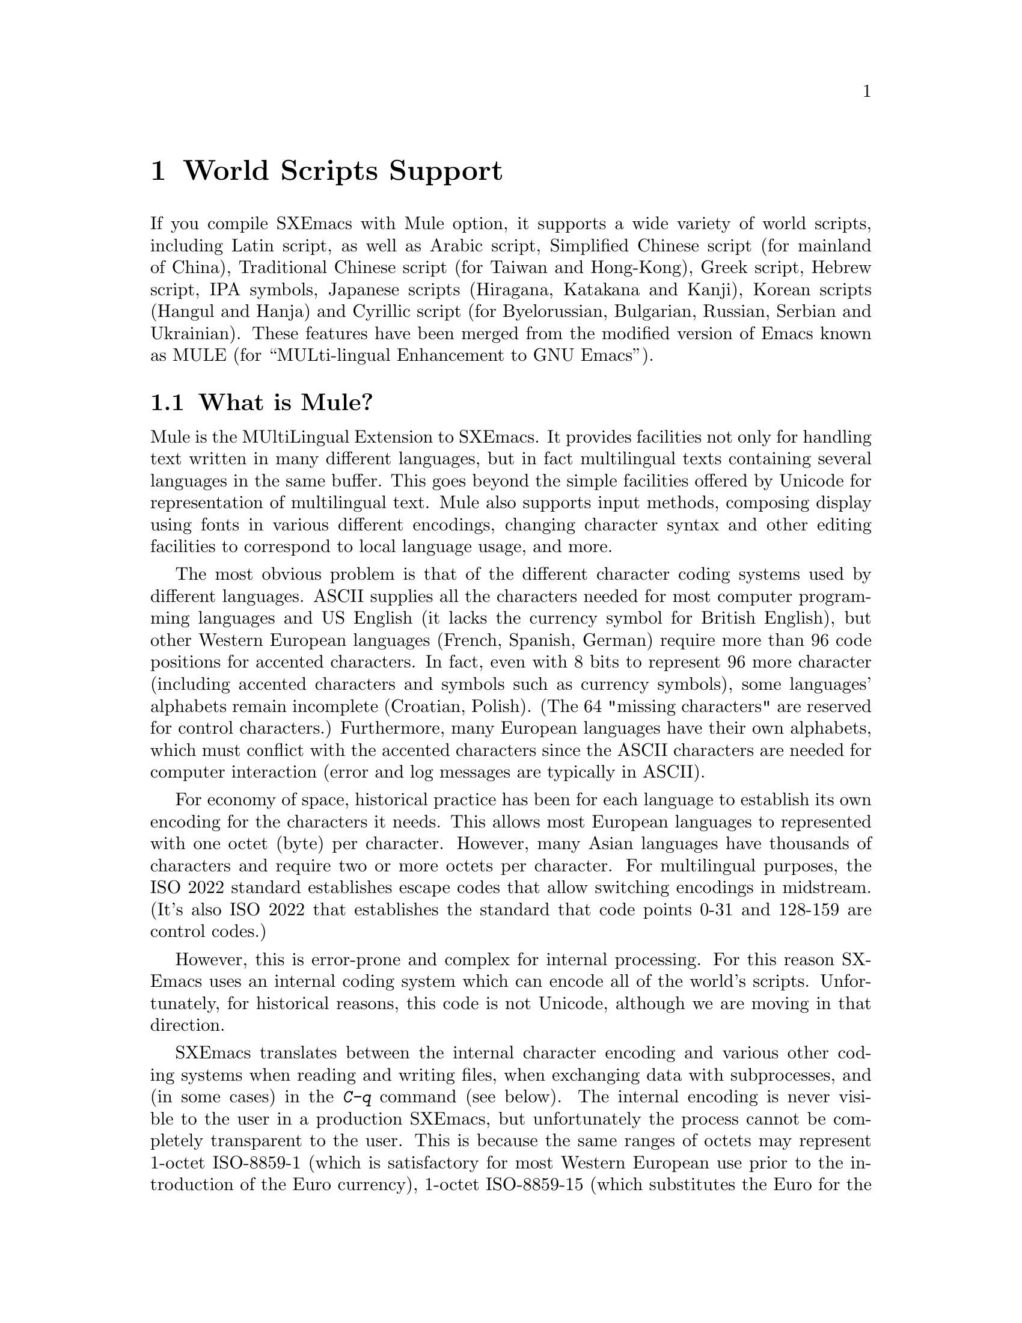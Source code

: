 @c This is part of the SXEmacs manual.
@c Copyright (C) 1997 Free Software Foundation, Inc.
@c See file emacs.texi for copying conditions.
@node Mule, Major Modes, Windows, Top
@chapter World Scripts Support
@cindex MULE
@cindex international scripts
@cindex multibyte characters
@cindex encoding of characters

@cindex Chinese
@cindex Greek
@cindex IPA
@cindex Japanese
@cindex Korean
@cindex Cyrillic
@cindex Russian
  If you compile SXEmacs with Mule option, it supports a wide variety of
world scripts, including Latin script, as well as Arabic script,
Simplified Chinese script (for mainland of China), Traditional Chinese
script (for Taiwan and Hong-Kong), Greek script, Hebrew script, IPA
symbols, Japanese scripts (Hiragana, Katakana and Kanji), Korean scripts
(Hangul and Hanja) and Cyrillic script (for Byelorussian, Bulgarian,
Russian, Serbian and Ukrainian).  These features have been merged from
the modified version of Emacs known as MULE (for ``MULti-lingual
Enhancement to GNU Emacs'').

@menu
* Mule Intro::              Basic concepts of Mule.
* Language Environments::   Setting things up for the language you use.
* Input Methods::           Entering text characters not on your keyboard.
* Select Input Method::     Specifying your choice of input methods.
* Mule and Fonts::          Additional font-related issues
* Coding Systems::          Character set conversion when you read and
                              write files, and so on.
* Recognize Coding::        How SXEmacs figures out which conversion to use.
* Specify Coding::          Various ways to choose which conversion to use.
@end menu

@node Mule Intro, Language Environments, Mule, Mule
@section What is Mule?

Mule is the MUltiLingual Extension to SXEmacs.  It provides facilities
not only for handling text written in many different languages, but in
fact multilingual texts containing several languages in the same buffer.
This goes beyond the simple facilities offered by Unicode for
representation of multilingual text.  Mule also supports input methods,
composing display using fonts in various different encodings, changing
character syntax and other editing facilities to correspond to local
language usage, and more.

The most obvious problem is that of the different character coding
systems used by different languages.  ASCII supplies all the characters
needed for most computer programming languages and US English (it lacks
the currency symbol for British English), but other Western European
languages (French, Spanish, German) require more than 96 code positions
for accented characters.  In fact, even with 8 bits to represent 96 more
character (including accented characters and symbols such as currency
symbols), some languages' alphabets remain incomplete (Croatian,
Polish).  (The 64 "missing characters" are reserved for control
characters.)  Furthermore, many European languages have their own
alphabets, which must conflict with the accented characters since the
ASCII characters are needed for computer interaction (error and log
messages are typically in ASCII).

For economy of space, historical practice has been for each language to
establish its own encoding for the characters it needs.  This allows
most European languages to represented with one octet (byte) per
character.  However, many Asian languages have thousands of characters
and require two or more octets per character.  For multilingual
purposes, the ISO 2022 standard establishes escape codes that allow
switching encodings in midstream.  (It's also ISO 2022 that establishes
the standard that code points 0-31 and 128-159 are control codes.)

However, this is error-prone and complex for internal processing.  For
this reason SXEmacs uses an internal coding system which can encode all
of the world's scripts.  Unfortunately, for historical reasons, this
code is not Unicode, although we are moving in that direction.

SXEmacs translates between the internal character encoding and various
other coding systems when reading and writing files, when exchanging
data with subprocesses, and (in some cases) in the @kbd{C-q} command
(see below).  The internal encoding is never visible to the user in a
production SXEmacs, but unfortunately the process cannot be completely
transparent to the user.  This is because the same ranges of octets may
represent 1-octet ISO-8859-1 (which is satisfactory for most Western
European use prior to the introduction of the Euro currency), 1-octet
ISO-8859-15 (which substitutes the Euro for the rarely used "generic
currency" symbol), 1-octet ISO-8859-5 (Cyrillic), or multioctet EUC-JP
(Japanese).  There's no way to tell without being able to read!

A number of heuristics are incorporated in Mule for automatic
recognition, there are facilities for the user to set defaults, and
where necessary (rarely, we hope) to set coding systems directly.

@kindex C-h h
@findex view-hello-file
  The command @kbd{C-h h} (@code{view-hello-file}) displays the file
@file{etc/HELLO}, which shows how to say ``hello'' in many languages.
This illustrates various scripts.

  Keyboards, even in the countries where these character sets are used,
generally don't have keys for all the characters in them.  So SXEmacs
supports various @dfn{input methods}, typically one for each script or
language, to make it convenient to type them.

@kindex C-x RET
  The prefix key @kbd{C-x @key{RET}} is used for commands that pertain
to world scripts, coding systems, and input methods.


@node Language Environments, Input Methods, Mule Intro, Mule
@section Language Environments
@cindex language environments

  All supported character sets are supported in SXEmacs buffers if it is
compiled with Mule; there is no need to select a particular language in
order to display its characters in an SXEmacs buffer.  However, it is
important to select a @dfn{language environment} in order to set various
defaults.  The language environment really represents a choice of
preferred script (more or less) rather that a choice of language.

  The language environment controls which coding systems to recognize
when reading text (@pxref{Recognize Coding}).  This applies to files,
incoming mail, netnews, and any other text you read into SXEmacs.  It may
also specify the default coding system to use when you create a file.
Each language environment also specifies a default input method.

@findex set-language-environment
  The command to select a language environment is @kbd{M-x
set-language-environment}.  It makes no difference which buffer is
current when you use this command, because the effects apply globally to
the SXEmacs session.  The supported language environments include:

@quotation
ASCII, Chinese-BIG5, Chinese-GB, Croatian, Cyrillic-ALT, Cyrillic-ISO, 
Cyrillic-KOI8, Cyrillic-Win, Czech, English, Ethiopic, French, German,
Greek, Hebrew, IPA, Japanese, Korean, Latin-1, Latin-2, Latin-3, Latin-4,
Latin-5, Norwegian, Polish, Romanian, Slovenian, Thai-XTIS, Vietnamese.
@end quotation

  Some operating systems let you specify the language you are using by
setting locale environment variables.  SXEmacs handles one common special
case of this: if your locale name for character types contains the
string @samp{8859-@var{n}}, SXEmacs automatically selects the
corresponding language environment.

@kindex C-h L
@findex describe-language-environment
  To display information about the effects of a certain language
environment @var{lang-env}, use the command @kbd{C-h L @var{lang-env}
@key{RET}} (@code{describe-language-environment}).  This tells you which
languages this language environment is useful for, and lists the
character sets, coding systems, and input methods that go with it.  It
also shows some sample text to illustrate scripts used in this language
environment.  By default, this command describes the chosen language
environment.

@node Input Methods, Select Input Method, Language Environments, Mule
@section Input Methods

@cindex input methods
  An @dfn{input method} is a kind of character conversion designed
specifically for interactive input.  In SXEmacs, typically each language
has its own input method; sometimes several languages which use the same
characters can share one input method.  A few languages support several
input methods.

  The simplest kind of input method works by mapping ASCII letters into
another alphabet.  This is how the Greek and Russian input methods work.

  A more powerful technique is composition: converting sequences of
characters into one letter.  Many European input methods use composition
to produce a single non-ASCII letter from a sequence that consists of a
letter followed by accent characters.  For example, some methods convert
the sequence @kbd{'a} into a single accented letter.

  The input methods for syllabic scripts typically use mapping followed
by composition.  The input methods for Thai and Korean work this way.
First, letters are mapped into symbols for particular sounds or tone
marks; then, sequences of these which make up a whole syllable are
mapped into one syllable sign.

  Chinese and Japanese require more complex methods.  In Chinese input
methods, first you enter the phonetic spelling of a Chinese word (in
input method @code{chinese-py}, among others), or a sequence of portions
of the character (input methods @code{chinese-4corner} and
@code{chinese-sw}, and others).  Since one phonetic spelling typically
corresponds to many different Chinese characters, you must select one of
the alternatives using special SXEmacs commands.  Keys such as @kbd{C-f},
@kbd{C-b}, @kbd{C-n}, @kbd{C-p}, and digits have special definitions in
this situation, used for selecting among the alternatives.  @key{TAB}
displays a buffer showing all the possibilities.

   In Japanese input methods, first you input a whole word using
phonetic spelling; then, after the word is in the buffer, SXEmacs
converts it into one or more characters using a large dictionary.  One
phonetic spelling corresponds to many differently written Japanese
words, so you must select one of them; use @kbd{C-n} and @kbd{C-p} to
cycle through the alternatives.

  Sometimes it is useful to cut off input method processing so that the
characters you have just entered will not combine with subsequent
characters.  For example, in input method @code{latin-1-postfix}, the
sequence @kbd{e '} combines to form an @samp{e} with an accent.  What if
you want to enter them as separate characters?

  One way is to type the accent twice; that is a special feature for
entering the separate letter and accent.  For example, @kbd{e ' '} gives
you the two characters @samp{e'}.  Another way is to type another letter
after the @kbd{e}---something that won't combine with that---and
immediately delete it.  For example, you could type @kbd{e e @key{DEL}
'} to get separate @samp{e} and @samp{'}.

  Another method, more general but not quite as easy to type, is to use
@kbd{C-\ C-\} between two characters to stop them from combining.  This
is the command @kbd{C-\} (@code{toggle-input-method}) used twice.
@ifinfo
@xref{Select Input Method}.
@end ifinfo

  @kbd{C-\ C-\} is especially useful inside an incremental search,
because stops waiting for more characters to combine, and starts
searching for what you have already entered.

@vindex input-method-verbose-flag
@vindex input-method-highlight-flag
  The variables @code{input-method-highlight-flag} and
@code{input-method-verbose-flag} control how input methods explain what
is happening.  If @code{input-method-highlight-flag} is non-@code{nil},
the partial sequence is highlighted in the buffer.  If
@code{input-method-verbose-flag} is non-@code{nil}, the list of possible
characters to type next is displayed in the echo area (but not when you
are in the minibuffer).

@node Select Input Method, Mule and Fonts, Input Methods, Mule
@section Selecting an Input Method

@table @kbd
@item C-\
Enable or disable use of the selected input method.

@item C-x @key{RET} C-\ @var{method} @key{RET}
Select a new input method for the current buffer.

@item C-h I @var{method} @key{RET}
@itemx C-h C-\ @var{method} @key{RET}
@findex describe-input-method
@kindex C-h I
@kindex C-h C-\
Describe the input method @var{method} (@code{describe-input-method}).
By default, it describes the current input method (if any).

@item M-x list-input-methods
Display a list of all the supported input methods.
@end table

@findex select-input-method
@vindex current-input-method
@kindex C-x RET C-\
  To choose an input method for the current buffer, use @kbd{C-x
@key{RET} C-\} (@code{select-input-method}).  This command reads the
input method name with the minibuffer; the name normally starts with the
language environment that it is meant to be used with.  The variable
@code{current-input-method} records which input method is selected.
  
@findex toggle-input-method
@kindex C-\
  Input methods use various sequences of ASCII characters to stand for
non-ASCII characters.  Sometimes it is useful to turn off the input
method temporarily.  To do this, type @kbd{C-\}
(@code{toggle-input-method}).  To reenable the input method, type
@kbd{C-\} again.

  If you type @kbd{C-\} and you have not yet selected an input method,
it prompts for you to specify one.  This has the same effect as using
@kbd{C-x @key{RET} C-\} to specify an input method.

@vindex default-input-method
  Selecting a language environment specifies a default input method for
use in various buffers.  When you have a default input method, you can
select it in the current buffer by typing @kbd{C-\}.  The variable
@code{default-input-method} specifies the default input method
(@code{nil} means there is none).

@findex quail-set-keyboard-layout
  Some input methods for alphabetic scripts work by (in effect)
remapping the keyboard to emulate various keyboard layouts commonly used
for those scripts.  How to do this remapping properly depends on your
actual keyboard layout.  To specify which layout your keyboard has, use
the command @kbd{M-x quail-set-keyboard-layout}.

@findex list-input-methods
  To display a list of all the supported input methods, type @kbd{M-x
list-input-methods}.  The list gives information about each input
method, including the string that stands for it in the mode line.

@node Mule and Fonts, Coding Systems, Select Input Method, Mule
@section Mule and Fonts
@cindex fonts
@cindex font registry
@cindex font encoding
@cindex CCL programs

(This section is X11-specific.)

Text in SXEmacs buffers is displayed using various faces.  In addition to
specifying properties of a face, such as font and color, there are some
additional properties of Mule charsets that are used in text.

There is currently two properties of a charset that could be adjusted by
user: font registry and so called @dfn{ccl-program}.

Font registry is a regular expression matching the font registry field
for this character set.  For example, both the @code{ascii} and
@w{@code{latin-iso8859-1}} charsets use the registry @code{"ISO8859-1"}.
This field is used to choose an appropriate font when the user gives a
general font specification such as @w{@samp{-*-courier-medium-r-*-140-*}},
i.e. a 14-point upright medium-weight Courier font.

You can set font registry for a charset using
@samp{set-charset-registry} function in one of your startup files.  This
function takes two arguments: character set (as a symbol) and font
registry (as a string).

E.@w{ }g., for Cyrillic texts Mule uses @w{@code{cyrillic-iso8859-5}}
charset with @samp{"ISO8859-5"} as a default registry, and we want to
use @samp{"koi8-r"} instead, because fonts in that encoding are
installed on our system.  Use:

@example
(set-charset-registry 'cyrillic-iso8859-5 "koi8-r")
@end example

(Please note that you probably also want to set font registry for
@samp{ascii} charset so that mixed English/Cyrillic texts be displayed
using the same font.)

"CCL-programs" are a little special-purpose scripts defined within
SXEmacs or in some package.  Those scripts allow SXEmacs to use fonts that
are in different encoding from the encoding that is used by Mule for
text in buffer.  Returning to the above example, we need to somehow tell
SXEmacs that we have different encodings of fonts and text and so it
needs to convert characters between those encodings when displaying.
That's what @samp{set-charset-ccl-program} function is used for.  There
are quite a few various CCL programs defined within SXEmacs, and there is
no comprehensive list of them, so you currently have to consult sources.
@c FIXME: there must be a list of CCL programs

We know that there is a CCL program called @samp{ccl-encode-koi8-r-font}
that is used exactly for needed purpose: to convert characters between
@samp{ISO8859-5} encoding and @samp{koi8-r}.  Use:

@example
(set-charset-ccl-program 'cyrillic-iso8859-5 'ccl-encode-koi8-r-font)
@end example

There are several more uses for CCL programs, not related to fonts, but
those uses are not described here.


@node Coding Systems, Recognize Coding, Mule and Fonts, Mule
@section Coding Systems
@cindex coding systems

  Users of various languages have established many more-or-less standard
coding systems for representing them.  SXEmacs does not use these coding
systems internally; instead, it converts from various coding systems to
its own system when reading data, and converts the internal coding
system to other coding systems when writing data.  Conversion is
possible in reading or writing files, in sending or receiving from the
terminal, and in exchanging data with subprocesses.

  SXEmacs assigns a name to each coding system.  Most coding systems are
used for one language, and the name of the coding system starts with the
language name.  Some coding systems are used for several languages;
their names usually start with @samp{iso}.  There are also special
coding systems @code{binary} and @code{no-conversion} which do not
convert printing characters at all.

  In addition to converting various representations of non-ASCII
characters, a coding system can perform end-of-line conversion.  SXEmacs
handles three different conventions for how to separate lines in a file:
newline, carriage-return linefeed, and just carriage-return.

@table @kbd
@item C-h C @var{coding} @key{RET}
Describe coding system @var{coding}.

@item C-h C @key{RET}
Describe the coding systems currently in use.

@item M-x list-coding-systems
Display a list of all the supported coding systems.

@item C-u M-x list-coding-systems
Display comprehensive list of specific details of all supported coding
systems.
@end table

@kindex C-x @key{RET} C
@findex describe-coding-system
  The command @kbd{C-x RET C} (@code{describe-coding-system}) displays
information about particular coding systems.  You can specify a coding
system name as argument; alternatively, with an empty argument, it
describes the coding systems currently selected for various purposes,
both in the current buffer and as the defaults, and the priority list
for recognizing coding systems (@pxref{Recognize Coding}).

@findex list-coding-systems
  To display a list of all the supported coding systems, type @kbd{M-x
list-coding-systems}.  The list gives information about each coding
system, including the letter that stands for it in the mode line
(@pxref{Mode Line}).

  Each of the coding systems that appear in this list---except for
@code{binary}, which means no conversion of any kind---specifies how and
whether to convert printing characters, but leaves the choice of
end-of-line conversion to be decided based on the contents of each file.
For example, if the file appears to use carriage-return linefeed between
lines, that end-of-line conversion will be used.

  Each of the listed coding systems has three variants which specify
exactly what to do for end-of-line conversion:

@table @code
@item @dots{}-unix
Don't do any end-of-line conversion; assume the file uses
newline to separate lines.  (This is the convention normally used
on Unix and GNU systems.)

@item @dots{}-dos
Assume the file uses carriage-return linefeed to separate lines,
and do the appropriate conversion.  (This is the convention normally used
on Microsoft systems.)

@item @dots{}-mac
Assume the file uses carriage-return to separate lines, and do the
appropriate conversion.  (This is the convention normally used on the
Macintosh system.)
@end table

  These variant coding systems are omitted from the
@code{list-coding-systems} display for brevity, since they are entirely
predictable.  For example, the coding system @code{iso-8859-1} has
variants @code{iso-8859-1-unix}, @code{iso-8859-1-dos} and
@code{iso-8859-1-mac}.

  In contrast, the coding system @code{binary} specifies no character
code conversion at all---none for non-Latin-1 byte values and none for
end of line.  This is useful for reading or writing binary files, tar
files, and other files that must be examined verbatim.

  The easiest way to edit a file with no conversion of any kind is with
the @kbd{M-x find-file-literally} command.  This uses @code{binary}, and
also suppresses other SXEmacs features that might convert the file
contents before you see them.  @xref{Visiting}.

  The coding system @code{no-conversion} means that the file contains
non-Latin-1 characters stored with the internal SXEmacs encoding.  It
handles end-of-line conversion based on the data encountered, and has
the usual three variants to specify the kind of end-of-line conversion.


@node Recognize Coding, Specify Coding, Coding Systems, Mule
@section Recognizing Coding Systems

@c #### This section is out of date.  The following set-*-coding-system
@c functions are known:

@c set-buffer-file-coding-system 
@c set-buffer-file-coding-system-for-read
@c set-buffer-process-coding-system
@c set-console-tty-coding-system 
@c set-console-tty-input-coding-system
@c set-console-tty-output-coding-system
@c set-default-buffer-file-coding-system
@c set-default-coding-systems    
@c set-default-file-coding-system
@c set-file-coding-system        
@c set-file-coding-system-for-read
@c set-keyboard-coding-system    
@c set-pathname-coding-system    
@c set-process-coding-system     
@c set-process-input-coding-system
@c set-process-output-coding-system
@c set-terminal-coding-system    

@c Some are marked as broken.  Agenda: (1) Update this section using
@c docstrings.  Note that they may be inaccurate.  (2) Correct the
@c documentation here, updating docstrings at the same time.

@c Document this.

@c set-language-environment-coding-systems

@c What are these?

@c dontusethis-set-value-file-name-coding-system-handler
@c dontusethis-set-value-keyboard-coding-system-handler
@c dontusethis-set-value-terminal-coding-system-handler

  Most of the time, SXEmacs can recognize which coding system to use for
any given file--once you have specified your preferences.

  Some coding systems can be recognized or distinguished by which byte
sequences appear in the data.  However, there are coding systems that
cannot be distinguished, not even potentially.  For example, there is no
way to distinguish between Latin-1 and Latin-2; they use the same byte
values with different meanings.

  SXEmacs handles this situation by means of a priority list of coding
systems.  Whenever SXEmacs reads a file, if you do not specify the coding
system to use, SXEmacs checks the data against each coding system,
starting with the first in priority and working down the list, until it
finds a coding system that fits the data.  Then it converts the file
contents assuming that they are represented in this coding system.

  The priority list of coding systems depends on the selected language
environment (@pxref{Language Environments}).  For example, if you use
French, you probably want SXEmacs to prefer Latin-1 to Latin-2; if you
use Czech, you probably want Latin-2 to be preferred.  This is one of
the reasons to specify a language environment.

@findex prefer-coding-system
  However, you can alter the priority list in detail with the command
@kbd{M-x prefer-coding-system}.  This command reads the name of a coding
system from the minibuffer, and adds it to the front of the priority
list, so that it is preferred to all others.  If you use this command
several times, each use adds one element to the front of the priority
list.

@vindex file-coding-system-alist
  Sometimes a file name indicates which coding system to use for the
file.  The variable @code{file-coding-system-alist} specifies this
correspondence.  There is a special function
@code{modify-coding-system-alist} for adding elements to this list.  For
example, to read and write all @samp{.txt} using the coding system
@code{china-iso-8bit}, you can execute this Lisp expression:

@smallexample
(modify-coding-system-alist 'file "\\.txt\\'" 'china-iso-8bit)
@end smallexample

@noindent
The first argument should be @code{file}, the second argument should be
a regular expression that determines which files this applies to, and
the third argument says which coding system to use for these files.

@vindex coding
  You can specify the coding system for a particular file using the
@samp{-*-@dots{}-*-} construct at the beginning of a file, or a local
variables list at the end (@pxref{File Variables}).  You do this by
defining a value for the ``variable'' named @code{coding}.  SXEmacs does
not really have a variable @code{coding}; instead of setting a variable,
it uses the specified coding system for the file.  For example,
@samp{-*-mode: C; coding: iso-8859-1;-*-} specifies use of the
iso-8859-1 coding system, as well as C mode.

@vindex buffer-file-coding-system
  Once SXEmacs has chosen a coding system for a buffer, it stores that
coding system in @code{buffer-file-coding-system} and uses that coding
system, by default, for operations that write from this buffer into a
file.  This includes the commands @code{save-buffer} and
@code{write-region}.  If you want to write files from this buffer using
a different coding system, you can specify a different coding system for
the buffer using @code{set-buffer-file-coding-system} (@pxref{Specify
Coding}).


@node Specify Coding,  , Recognize Coding, Mule
@section Specifying a Coding System

  In cases where SXEmacs does not automatically choose the right coding
system, you can use these commands to specify one:

@table @kbd
@item C-x @key{RET} f @var{coding} @key{RET}
Use coding system @var{coding} for the visited file
in the current buffer.

@item C-x @key{RET} c @var{coding} @key{RET}
Specify coding system @var{coding} for the immediately following
command.

@item C-x @key{RET} k @var{coding} @key{RET}
Use coding system @var{coding} for keyboard input.  (This feature is
non-functional and is temporarily disabled.)

@item C-x @key{RET} t @var{coding} @key{RET}
Use coding system @var{coding} for terminal output.

@item C-x @key{RET} p @var{coding} @key{RET}
Use coding system @var{coding} for subprocess input and output
in the current buffer.
@end table

@kindex C-x RET f
@findex set-buffer-file-coding-system
  The command @kbd{C-x RET f} (@code{set-buffer-file-coding-system})
specifies the file coding system for the current buffer---in other
words, which coding system to use when saving or rereading the visited
file.  You specify which coding system using the minibuffer.  Since this
command applies to a file you have already visited, it affects only the
way the file is saved.

@kindex C-x RET c
@findex universal-coding-system-argument
  Another way to specify the coding system for a file is when you visit
the file.  First use the command @kbd{C-x @key{RET} c}
(@code{universal-coding-system-argument}); this command uses the
minibuffer to read a coding system name.  After you exit the minibuffer,
the specified coding system is used for @emph{the immediately following
command}.

  So if the immediately following command is @kbd{C-x C-f}, for example,
it reads the file using that coding system (and records the coding
system for when the file is saved).  Or if the immediately following
command is @kbd{C-x C-w}, it writes the file using that coding system.
Other file commands affected by a specified coding system include
@kbd{C-x C-i} and @kbd{C-x C-v}, as well as the other-window variants of
@kbd{C-x C-f}.

  In addition, if you run some file input commands with the precedent
@kbd{C-u}, you can specify coding system to read from minibuffer.  So if
the immediately following command is @kbd{C-x C-f}, for example, it
reads the file using that coding system (and records the coding system
for when the file is saved).  Other file commands affected by a
specified coding system include @kbd{C-x C-i} and @kbd{C-x C-v}, as well
as the other-window variants of @kbd{C-x C-f}.

@vindex default-buffer-file-coding-system
  The variable @code{default-buffer-file-coding-system} specifies the
choice of coding system to use when you create a new file.  It applies
when you find a new file, and when you create a buffer and then save it
in a file.  Selecting a language environment typically sets this
variable to a good choice of default coding system for that language
environment.

@kindex C-x RET t
@findex set-terminal-coding-system
  The command @kbd{C-x @key{RET} t} (@code{set-terminal-coding-system})
specifies the coding system for terminal output.  If you specify a
character code for terminal output, all characters output to the
terminal are translated into that coding system.

  This feature is useful for certain character-only terminals built to
support specific languages or character sets---for example, European
terminals that support one of the ISO Latin character sets.

  By default, output to the terminal is not translated at all.

@kindex C-x RET k
@findex set-keyboard-coding-system
  The command @kbd{C-x @key{RET} k} (@code{set-keyboard-coding-system})
specifies the coding system for keyboard input.  Character-code
translation of keyboard input is useful for terminals with keys that
send non-ASCII graphic characters---for example, some terminals designed
for ISO Latin-1 or subsets of it.

  By default, keyboard input is not translated at all.

  There is a similarity between using a coding system translation for
keyboard input, and using an input method: both define sequences of
keyboard input that translate into single characters.  However, input
methods are designed to be convenient for interactive use by humans, and
the sequences that are translated are typically sequences of ASCII
printing characters.  Coding systems typically translate sequences of
non-graphic characters.

(This feature is non-functional and is temporarily disabled.)

@kindex C-x RET p
@findex set-buffer-process-coding-system
  The command @kbd{C-x @key{RET} p} (@code{set-buffer-process-coding-system})
specifies the coding system for input and output to a subprocess.  This
command applies to the current buffer; normally, each subprocess has its
own buffer, and thus you can use this command to specify translation to
and from a particular subprocess by giving the command in the
corresponding buffer.

  By default, process input and output are not translated at all.

@vindex file-name-coding-system
  The variable @code{file-name-coding-system} specifies a coding system
to use for encoding file names.  If you set the variable to a coding
system name (as a Lisp symbol or a string), SXEmacs encodes file names
using that coding system for all file operations.  This makes it
possible to use non-Latin-1 characters in file names---or, at least,
those non-Latin-1 characters which the specified coding system can
encode.  By default, this variable is @code{nil}, which implies that you
cannot use non-Latin-1 characters in file names.
